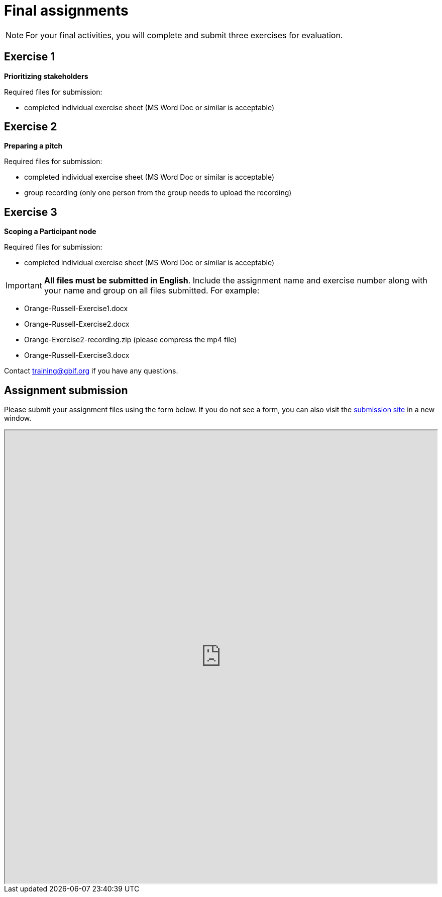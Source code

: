 = Final assignments

[NOTE.assignments]
====
For your final activities, you will complete and submit three exercises for evaluation.
====

== Exercise 1

*Prioritizing stakeholders*

Required files for submission:

* completed individual exercise sheet (MS Word Doc or similar is acceptable)

== Exercise 2

*Preparing a pitch*

Required files for submission:

* completed individual exercise sheet (MS Word Doc or similar is acceptable)
* group recording (only one person from the group needs to upload the recording)

== Exercise 3

*Scoping a Participant node*

Required files for submission:

* completed individual exercise sheet (MS Word Doc or similar is acceptable)

IMPORTANT: *All files must be submitted in English*. Include the assignment name and exercise number along with your name and group on all files submitted.  
For example:

* Orange-Russell-Exercise1.docx
* Orange-Russell-Exercise2.docx
* Orange-Exercise2-recording.zip (please compress the mp4 file)
* Orange-Russell-Exercise3.docx

Contact training@gbif.org if you have any questions.

== Assignment submission

// Create a Box submission form and replace with appropriate link

ifdef::backend-pdf[]
Assignments can be submitted from the online (HTML) version of the course.
endif::backend-pdf[]

ifndef::backend-pdf[]
Please submit your assignment files using the form below.  If you do not see a form, you can also visit the https://gbif.app.box.com/f/8435157e5a574b5487b5ef087f575328:[submission site^] in a new window.

++++
<iframe src="https://gbif.app.box.com/f/8435157e5a574b5487b5ef087f575328" style="width: 100%; min-height: 900px;"></iframe>
++++
endif::backend-pdf[]

